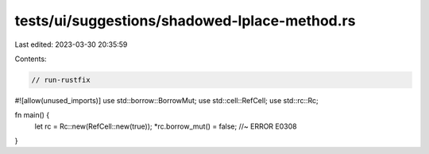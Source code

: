 tests/ui/suggestions/shadowed-lplace-method.rs
==============================================

Last edited: 2023-03-30 20:35:59

Contents:

.. code-block:: rs

    // run-rustfix
#![allow(unused_imports)]
use std::borrow::BorrowMut;
use std::cell::RefCell;
use std::rc::Rc;

fn main() {
    let rc = Rc::new(RefCell::new(true));
    *rc.borrow_mut() = false; //~ ERROR E0308
}


